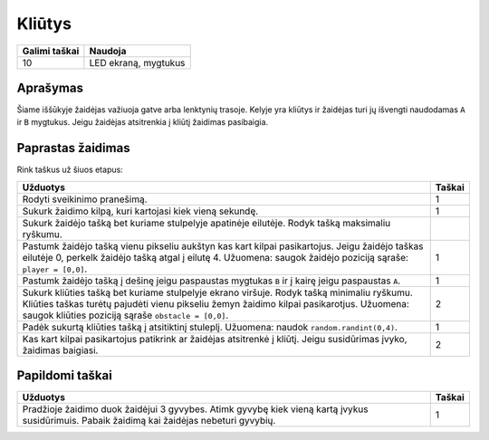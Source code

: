 *********
Kliūtys
*********

.. tabularcolumns:: |L|l|

+--------------------------------+----------------------+
| **Galimi taškai**		 | **Naudoja**	        |
+================================+======================+
| 10			 	 | LED ekraną, mygtukus |
+--------------------------------+----------------------+
	
Aprašymas
===========

Šiame iššūkyje žaidėjas važiuoja gatve arba lenktynių trasoje. Kelyje yra kliūtys ir žaidėjas turi jų išvengti naudodamas ``A`` ir ``B`` mygtukus. Jeigu žaidėjas atsitrenkia į kliūtį žaidimas pasibaigia.

Paprastas žaidimas
==================
Rink taškus už šiuos etapus:  

.. tabularcolumns:: |p{14cm}|R|

+---------------------------------------------------------+------------+
| **Užduotys**                                            | **Taškai** |
+=========================================================+============+
| Rodyti sveikinimo pranešimą.                            |      1     |
+---------------------------------------------------------+------------+
| Sukurk žaidimo kilpą, kuri kartojasi kiek vieną sekundę.|      1     |
+---------------------------------------------------------+------------+
| Sukurk žaidėjo tašką bet kuriame stulpelyje apatinėje   |            |
| eilutėje. Rodyk tašką maksimaliu ryškumu.               |            |
+---------------------------------------------------------+------------+
| Pastumk žaidėjo tašką vienu pikseliu aukštyn kas kart   |      1     |
| kilpai pasikartojus. Jeigu žaidėjo taškas eilutėje 0,   |            |
| perkelk žaidėjo tašką atgal į eilutę 4.                 |            |
| Užuomena: saugok žaidėjo poziciją sąraše:               |            |
| ``player = [0,0]``.                   		  |            |
+---------------------------------------------------------+------------+
|                                                         |            |
| Pastumk žaidėjo tašką į dešinę jeigu paspaustas mygtukas|     1      |
| ``B`` ir į kairę jeigu paspaustas ``A``.		  |            |
|                                                         |            |
+---------------------------------------------------------+------------+
|                                                         |            |
| Sukurk kliūties tašką bet kuriame stulpelyje ekrano     |      2     |
| viršuje. Rodyk tašką minimaliu ryškumu.                 |            |
| Kliūties taškas turėtų pajudėti vienu pikseliu žemyn    |            |
| žaidimo kilpai pasikarotjus. Užuomena: saugok kliūties  |            |
| poziciją sąraše ``obstacle = [0,0]``.                   |            |
|                                                         |            |
+---------------------------------------------------------+------------+
|                                                         |            |
| Padėk sukurtą kliūties tašką į atsitiktinį stuleplį.    |      1     |
| Užuomena: naudok ``random.randint(0,4)``.               |            |
|                                                         |            |
+---------------------------------------------------------+------------+
|                                                         |            |
| Kas kart kilpai pasikartojus patikrink ar žaidėjas      |      2     |
| atsitrenkė į kliūtį. Jeigu susidūrimas įvyko, žaidimas  |            |
| baigiasi.	                                          |            |
|                                                         |            |
+---------------------------------------------------------+------------+
	
	 
Papildomi taškai
================

.. tabularcolumns:: |p{14cm}|R|

+---------------------------------------------------------+------------+
| **Užduotys**                                            | **Taškai** |
+=========================================================+============+
|                                                         |            |
| Pradžioje žaidimo duok žaidėjui 3 gyvybes. Atimk gyvybę |      1     |
| kiek vieną kartą įvykus susidūrimuis. Pabaik žaidimą    |            |
| kai žaidėjas nebeturi gyvybių.		          |            |
|                                                         |            |
+---------------------------------------------------------+------------+

 
